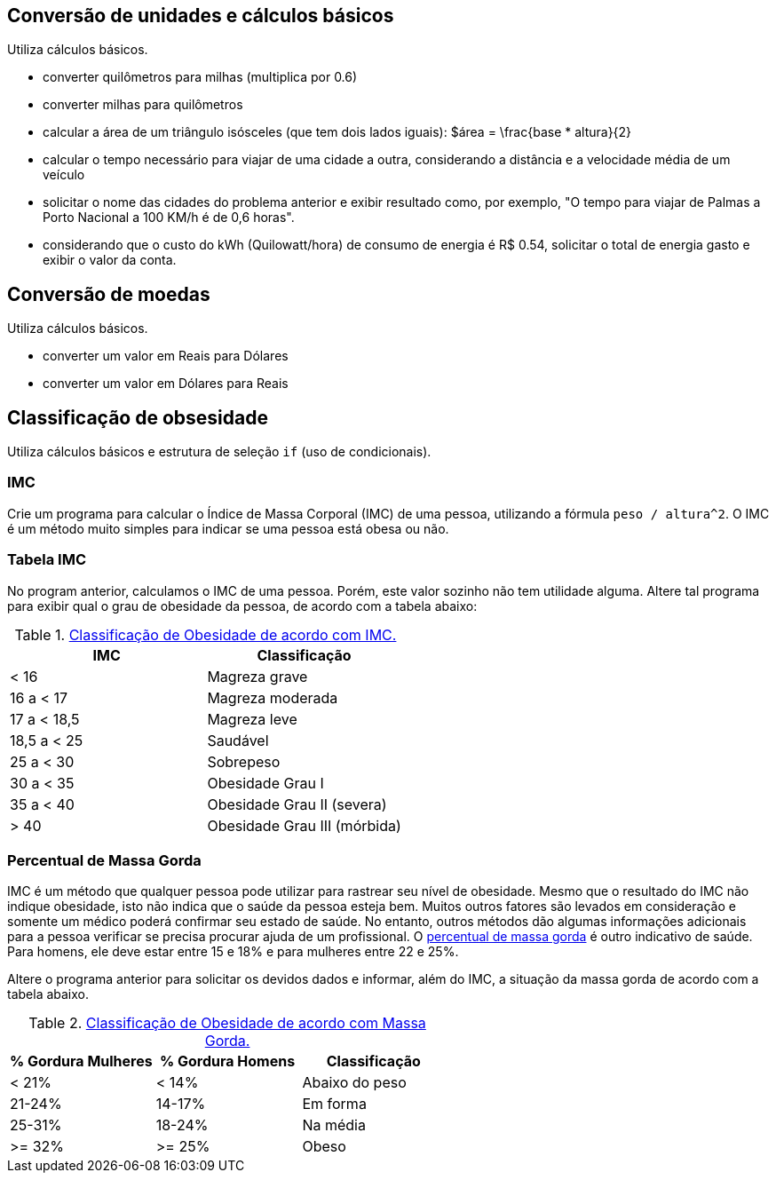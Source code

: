 == Conversão de unidades e cálculos básicos

Utiliza cálculos básicos.

- converter quilômetros para milhas (multiplica por 0.6)
- converter milhas para quilômetros 
- calcular a área de um triângulo isósceles (que tem dois lados iguais): $$$área = \frac{base * altura}{2}$$
- calcular o tempo necessário para viajar de uma cidade a outra, considerando a distância e a velocidade média de um veículo
- solicitar o nome das cidades do problema anterior e exibir resultado como, por exemplo, "O tempo para viajar de Palmas a Porto Nacional a 100 KM/h é de 0,6 horas".
- considerando que o custo do kWh (Quilowatt/hora) de consumo de energia é R$ 0.54, solicitar o total de energia gasto e exibir o valor da conta.

== Conversão de moedas

Utiliza cálculos básicos.

- converter um valor em Reais para Dólares
- converter um valor em Dólares para Reais

== Classificação de obsesidade

Utiliza cálculos básicos e estrutura de seleção `if` (uso de condicionais). 

=== IMC
Crie um programa para calcular o Índice de Massa Corporal (IMC) de uma pessoa, utilizando a fórmula `peso / altura^2`. O IMC é um método muito simples para indicar se uma pessoa está obesa ou não.

=== Tabela IMC
No program anterior, calculamos o IMC de uma pessoa. Porém, este valor sozinho não tem utilidade alguma. Altere tal programa para exibir qual o grau de obesidade da pessoa, de acordo com a tabela abaixo:

.https://pt.wikipedia.org/wiki/Índice_de_massa_corporal[Classificação de Obesidade de acordo com IMC.]
[%header]
|===
|IMC         |	Classificação 
|< 16        |	Magreza grave
|16 a < 17   |	Magreza moderada
|17 a < 18,5 |	Magreza leve
|18,5 a < 25 |	Saudável
|25 a < 30   |	Sobrepeso
|30 a < 35   |	Obesidade Grau I
|35 a < 40   |	Obesidade Grau II (severa)
|> 40	     |  Obesidade Grau III (mórbida)
|===

=== Percentual de Massa Gorda
IMC é um método que qualquer pessoa pode utilizar para rastrear seu nível de obesidade. Mesmo que o resultado do IMC não indique obesidade, isto não indica que o saúde da pessoa esteja bem. Muitos outros fatores são levados em consideração e somente um médico poderá confirmar seu estado de saúde. No entanto, outros métodos dão algumas informações adicionais para a pessoa verificar se precisa procurar ajuda de um profissional. O https://health.nokia.com/blog/2012/10/12/what-is-a-healthy-body-fat-percentage-lean-to-fat-ratio-2/[percentual de massa gorda] é outro indicativo de saúde. Para homens, ele deve estar entre 15 e 18% e para mulheres entre
22 e 25%.

Altere o programa anterior para solicitar os devidos dados e informar, além do IMC, a situação da massa gorda de acordo com a tabela abaixo.

.https://health.nokia.com/blog/2012/10/12/what-is-a-healthy-body-fat-percentage-lean-to-fat-ratio-2/[Classificação de Obesidade de acordo com Massa Gorda.]
[%header]
|===
| % Gordura Mulheres | % Gordura Homens | Classificação 
|         < 21%      |  < 14%           | Abaixo do peso 
|        21-24%      | 14-17%           | Em forma 
|        25-31%      | 18-24%           | Na média 
|        >= 32%      | >= 25%           | Obeso 
|===
